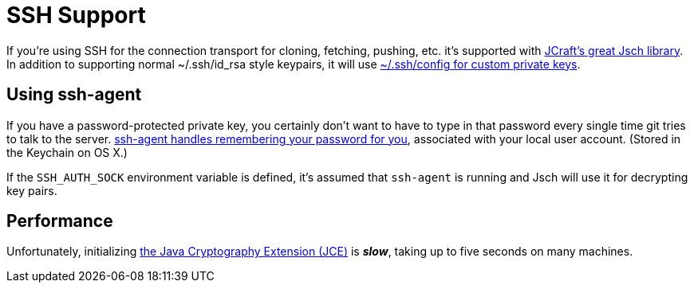 = SSH Support

If you're using SSH for the connection transport for cloning, fetching, pushing, etc. it's supported with
http://www.jcraft.com/jsch/[JCraft's great Jsch library]. In addition to supporting normal ~/.ssh/id_rsa style
keypairs, it will use http://nerderati.com/2011/03/17/simplify-your-life-with-an-ssh-config-file/[~/.ssh/config
for custom private keys].

== Using ssh-agent

If you have a password-protected private key, you certainly don't want to have to type in that password every
single time git tries to talk to the server. https://developer.github.com/guides/using-ssh-agent-forwarding/[ssh-agent
handles remembering your password for you], associated with your local user account. (Stored in the Keychain on OS X.)

If the `SSH_AUTH_SOCK` environment variable is defined, it's assumed that `ssh-agent` is running and Jsch will use it
for decrypting key pairs.

== Performance

Unfortunately, initializing https://en.wikipedia.org/wiki/Java_Cryptography_Extension[the Java Cryptography
Extension (JCE)] is **_slow_**, taking up to five seconds on many machines.
